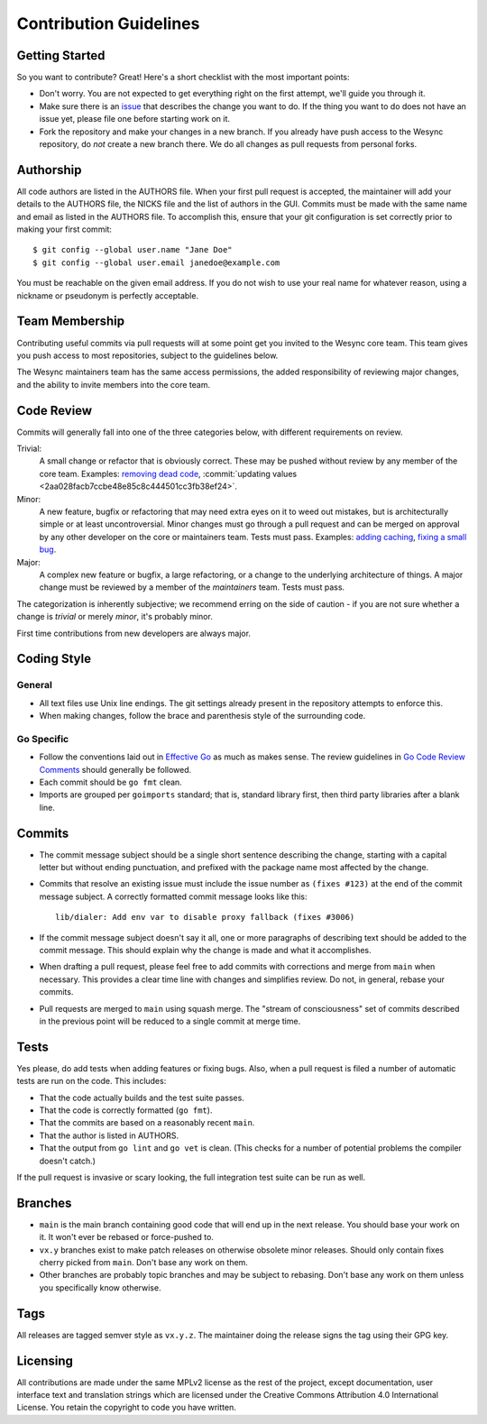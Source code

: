 .. _contribution-guidelines:

Contribution Guidelines
=======================

Getting Started
---------------

So you want to contribute? Great! Here's a short checklist with the most
important points:

- Don't worry. You are not expected to get everything right on the first
  attempt, we'll guide you through it.

- Make sure there is an `issue
  <https://github.com/umilab/wesync/issues>`__ that describes the
  change you want to do. If the thing you want to do does not have an issue
  yet, please file one before starting work on it.

- Fork the repository and make your changes in a new branch. If you already
  have push access to the Wesync repository, do *not* create a new branch
  there. We do all changes as pull requests from personal forks.

Authorship
----------

All code authors are listed in the AUTHORS file. When your first pull request
is accepted, the maintainer will add your details to the AUTHORS file, the
NICKS file and the list of authors in the GUI. Commits must be made with the
same name and email as listed in the AUTHORS file. To accomplish this, ensure
that your git configuration is set correctly prior to making your first
commit::

    $ git config --global user.name "Jane Doe"
    $ git config --global user.email janedoe@example.com

You must be reachable on the given email address. If you do not wish to use
your real name for whatever reason, using a nickname or pseudonym is perfectly
acceptable.

Team Membership
---------------

Contributing useful commits via pull requests will at some point get you
invited to the Wesync core team. This team gives you push
access to most repositories, subject to the guidelines below.

The Wesync maintainers team has the same access
permissions, the added responsibility of reviewing major changes, and the
ability to invite members into the core team.

Code Review
-----------

Commits will generally fall into one of the three categories below, with
different requirements on review.

Trivial:
  A small change or refactor that is obviously correct. These may be pushed
  without review by any member of the core team. Examples:
  `removing dead code <https://github.com/umilab/wesync/commits/main>`__,
  :commit:`updating values <2aa028facb7ccbe48e85c8c444501cc3fb38ef24>`.

Minor:
  A new feature, bugfix or refactoring that may need extra eyes on it to weed
  out mistakes, but is architecturally simple or at least uncontroversial.
  Minor changes must go through a pull request and can be merged on approval
  by any other developer on the core or maintainers team. Tests must pass.
  Examples: `adding caching <https://github.com/umilab/wesync/pull/2432/files>`__,
  `fixing a small bug <https://github.com/umilab/wesync/pull/2406/files>`__.

Major:
  A complex new feature or bugfix, a large refactoring, or a change to the
  underlying architecture of things. A major change must be reviewed by a
  member of the *maintainers* team. Tests must pass.

The categorization is inherently subjective; we recommend erring on the side
of caution - if you are not sure whether a change is *trivial* or merely
*minor*, it's probably minor.

First time contributions from new developers are always major.

Coding Style
------------

General
~~~~~~~

- All text files use Unix line endings. The git settings already present in
  the repository attempts to enforce this.

- When making changes, follow the brace and parenthesis style of the
  surrounding code.

Go Specific
~~~~~~~~~~~

- Follow the conventions laid out in `Effective
  Go <https://go.dev/doc/effective_go>`__ as much as makes
  sense. The review guidelines in `Go Code Review Comments
  <https://github.com/golang/go/wiki/CodeReviewComments>`__ should generally
  be followed.

- Each commit should be ``go fmt`` clean.

- Imports are grouped per ``goimports`` standard; that is, standard
  library first, then third party libraries after a blank line.

Commits
-------

- The commit message subject should be a single short sentence
  describing the change, starting with a capital letter but without
  ending punctuation, and prefixed with the package name most affected
  by the change.

- Commits that resolve an existing issue must include the issue number
  as ``(fixes #123)`` at the end of the commit message subject. A correctly
  formatted commit message looks like this::

    lib/dialer: Add env var to disable proxy fallback (fixes #3006)

- If the commit message subject doesn't say it all, one or more paragraphs of
  describing text should be added to the commit message. This should explain
  why the change is made and what it accomplishes.

- When drafting a pull request, please feel free to add commits with
  corrections and merge from ``main`` when necessary. This provides a clear time
  line with changes and simplifies review. Do not, in general, rebase your
  commits.

- Pull requests are merged to ``main`` using squash merge. The "stream of
  consciousness" set of commits described in the previous point will be reduced
  to a single commit at merge time.

Tests
-----

Yes please, do add tests when adding features or fixing bugs. Also, when a
pull request is filed a number of automatic tests are run on the code. This
includes:

- That the code actually builds and the test suite passes.

- That the code is correctly formatted (``go fmt``).

- That the commits are based on a reasonably recent ``main``.

- That the author is listed in AUTHORS.

- That the output from ``go lint`` and ``go vet`` is clean. (This checks for a
  number of potential problems the compiler doesn't catch.)

If the pull request is invasive or scary looking, the full integration test
suite can be run as well.

Branches
--------

- ``main`` is the main branch containing good code that will end up
  in the next release. You should base your work on it. It won't ever
  be rebased or force-pushed to.

- ``vx.y`` branches exist to make patch releases on otherwise obsolete
  minor releases. Should only contain fixes cherry picked from ``main``.
  Don't base any work on them.

- Other branches are probably topic branches and may be subject to
  rebasing. Don't base any work on them unless you specifically know
  otherwise.

Tags
----

All releases are tagged semver style as ``vx.y.z``. The maintainer doing the
release signs the tag using their GPG key.

Licensing
---------

All contributions are made under the same MPLv2 license as the rest of the
project, except documentation, user interface text and translation strings
which are licensed under the Creative Commons Attribution 4.0 International
License. You retain the copyright to code you have written.

